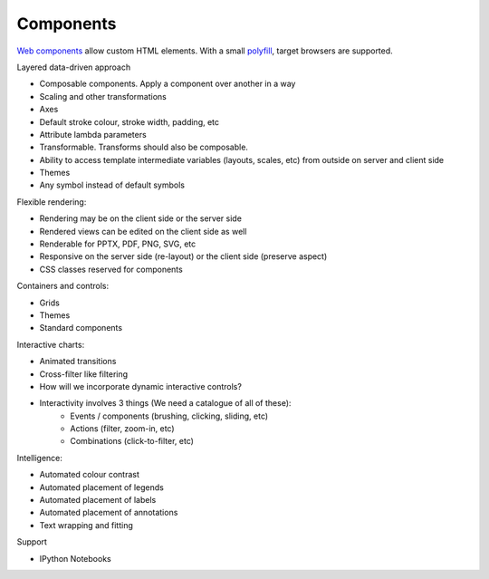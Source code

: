 Components
----------

`Web components`_ allow custom HTML elements. With a small `polyfill`_, target
browsers are supported.

.. _Web components: http://webcomponents.org/
.. _polyfill: https://github.com/WebComponents/webcomponentsjs


Layered data-driven approach

- Composable components. Apply a component over another in a way
- Scaling and other transformations
- Axes
- Default stroke colour, stroke width, padding, etc
- Attribute lambda parameters
- Transformable. Transforms should also be composable.
- Ability to access template intermediate variables (layouts, scales,
  etc) from outside on server and client side
- Themes
- Any symbol instead of default symbols

Flexible rendering:

- Rendering may be on the client side or the server side
- Rendered views can be edited on the client side as well
- Renderable for PPTX, PDF, PNG, SVG, etc
- Responsive on the server side (re-layout) or the client side
  (preserve aspect)
- CSS classes reserved for components

Containers and controls:

- Grids
- Themes
- Standard components

Interactive charts:

- Animated transitions
- Cross-filter like filtering
- How will we incorporate dynamic interactive controls?
- Interactivity involves 3 things (We need a catalogue of all of these):
    - Events / components (brushing, clicking, sliding, etc)
    - Actions (filter, zoom-in, etc)
    - Combinations (click-to-filter, etc)

Intelligence:

-  Automated colour contrast
-  Automated placement of legends
-  Automated placement of labels
-  Automated placement of annotations
-  Text wrapping and fitting

Support

-  IPython Notebooks

